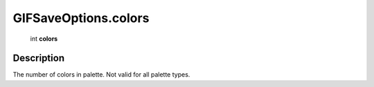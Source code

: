.. _GIFSaveOptions.colors:

================================================
GIFSaveOptions.colors
================================================

   int **colors**


Description
-----------

The number of colors in palette. Not valid for all palette types.

